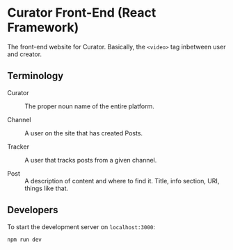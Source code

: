 * Curator Front-End (React Framework)

The front-end website for Curator. Basically, the ~<video>~ tag inbetween user and creator.

** Terminology

- Curator :: The proper noun name of the entire platform.

- Channel :: A user on the site that has created Posts.

- Tracker :: A user that tracks posts from a given channel.

- Post :: A description of content and where to find it. Title, info section, URI, things like that.

** Developers

To start the development server on =localhost:3000=:
#+begin_src shell
  npm run dev
#+end_src

